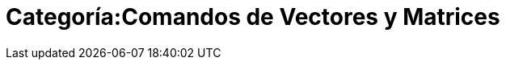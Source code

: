 = Categoría:Comandos de Vectores y Matrices
:page-en: commands/Vector_and_Matrix_Commands
ifdef::env-github[:imagesdir: /es/modules/ROOT/assets/images]


